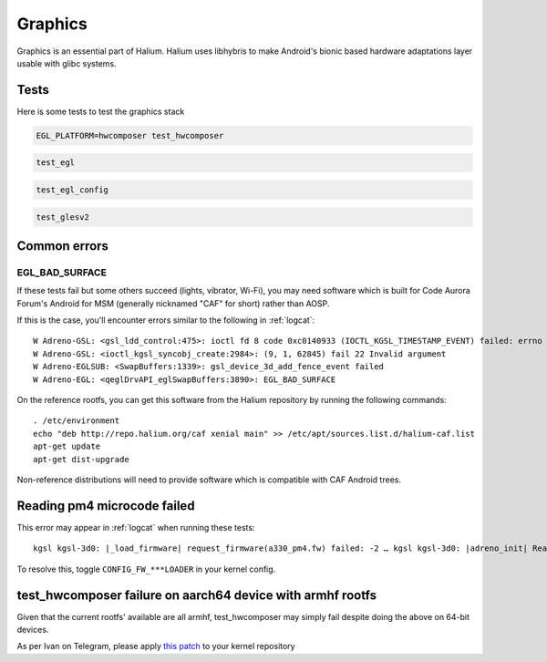 
Graphics
========

Graphics is an essential part of Halium. Halium uses libhybris to make Android's bionic based hardware adaptations layer usable with glibc systems.

Tests
-----

Here is some tests to test the graphics stack

.. code-block:: guess

   EGL_PLATFORM=hwcomposer test_hwcomposer

.. code-block:: guess

   test_egl

.. code-block:: guess

   test_egl_config

.. code-block:: guess

   test_glesv2

.. todo::
    Add tests using more heavy graphics applications using Wayland (mir)

Common errors
-------------

EGL_BAD_SURFACE
^^^^^^^^^^^^^^^

If these tests fail but some others succeed (lights, vibrator, Wi-Fi), you may need software which is built for Code Aurora Forum's Android for MSM (generally nicknamed "CAF" for short) rather than AOSP.

If this is the case, you'll encounter errors similar to the following in :ref:`logcat`::

   W Adreno-GSL: <gsl_ldd_control:475>: ioctl fd 8 code 0xc0140933 (IOCTL_KGSL_TIMESTAMP_EVENT) failed: errno 22 Invalid argument
   W Adreno-GSL: <ioctl_kgsl_syncobj_create:2984>: (9, 1, 62845) fail 22 Invalid argument
   W Adreno-EGLSUB: <SwapBuffers:1339>: gsl_device_3d_add_fence_event failed
   W Adreno-EGL: <qeglDrvAPI_eglSwapBuffers:3890>: EGL_BAD_SURFACE

On the reference rootfs, you can get this software from the Halium repository by running the following commands::
   
   . /etc/environment
   echo "deb http://repo.halium.org/caf xenial main" >> /etc/apt/sources.list.d/halium-caf.list
   apt-get update
   apt-get dist-upgrade

Non-reference distributions will need to provide software which is compatible with CAF Android trees.

Reading pm4 microcode failed
----------------------------

This error may appear in :ref:`logcat` when running these tests::

   kgsl kgsl-3d0: |_load_firmware| request_firmware(a330_pm4.fw) failed: -2 … kgsl kgsl-3d0: |adreno_init| Reading pm4 microcode failed a330_pm4.fw

To resolve this, toggle ``CONFIG_FW_***LOADER`` in your kernel config.



test_hwcomposer failure on aarch64 device with armhf rootfs
-----------------------------------------------------------

Given that the current rootfs' available are all armhf, test_hwcomposer may simply fail despite doing the above on 64-bit devices.

As per Ivan on Telegram, please apply `this patch <https://github.com/Halium/android_kernel_oneplus_msm8996/pull/1/commits/3e019b8700b36aef379846a748e3a447a8c3dbe7>`_  to your kernel repository
